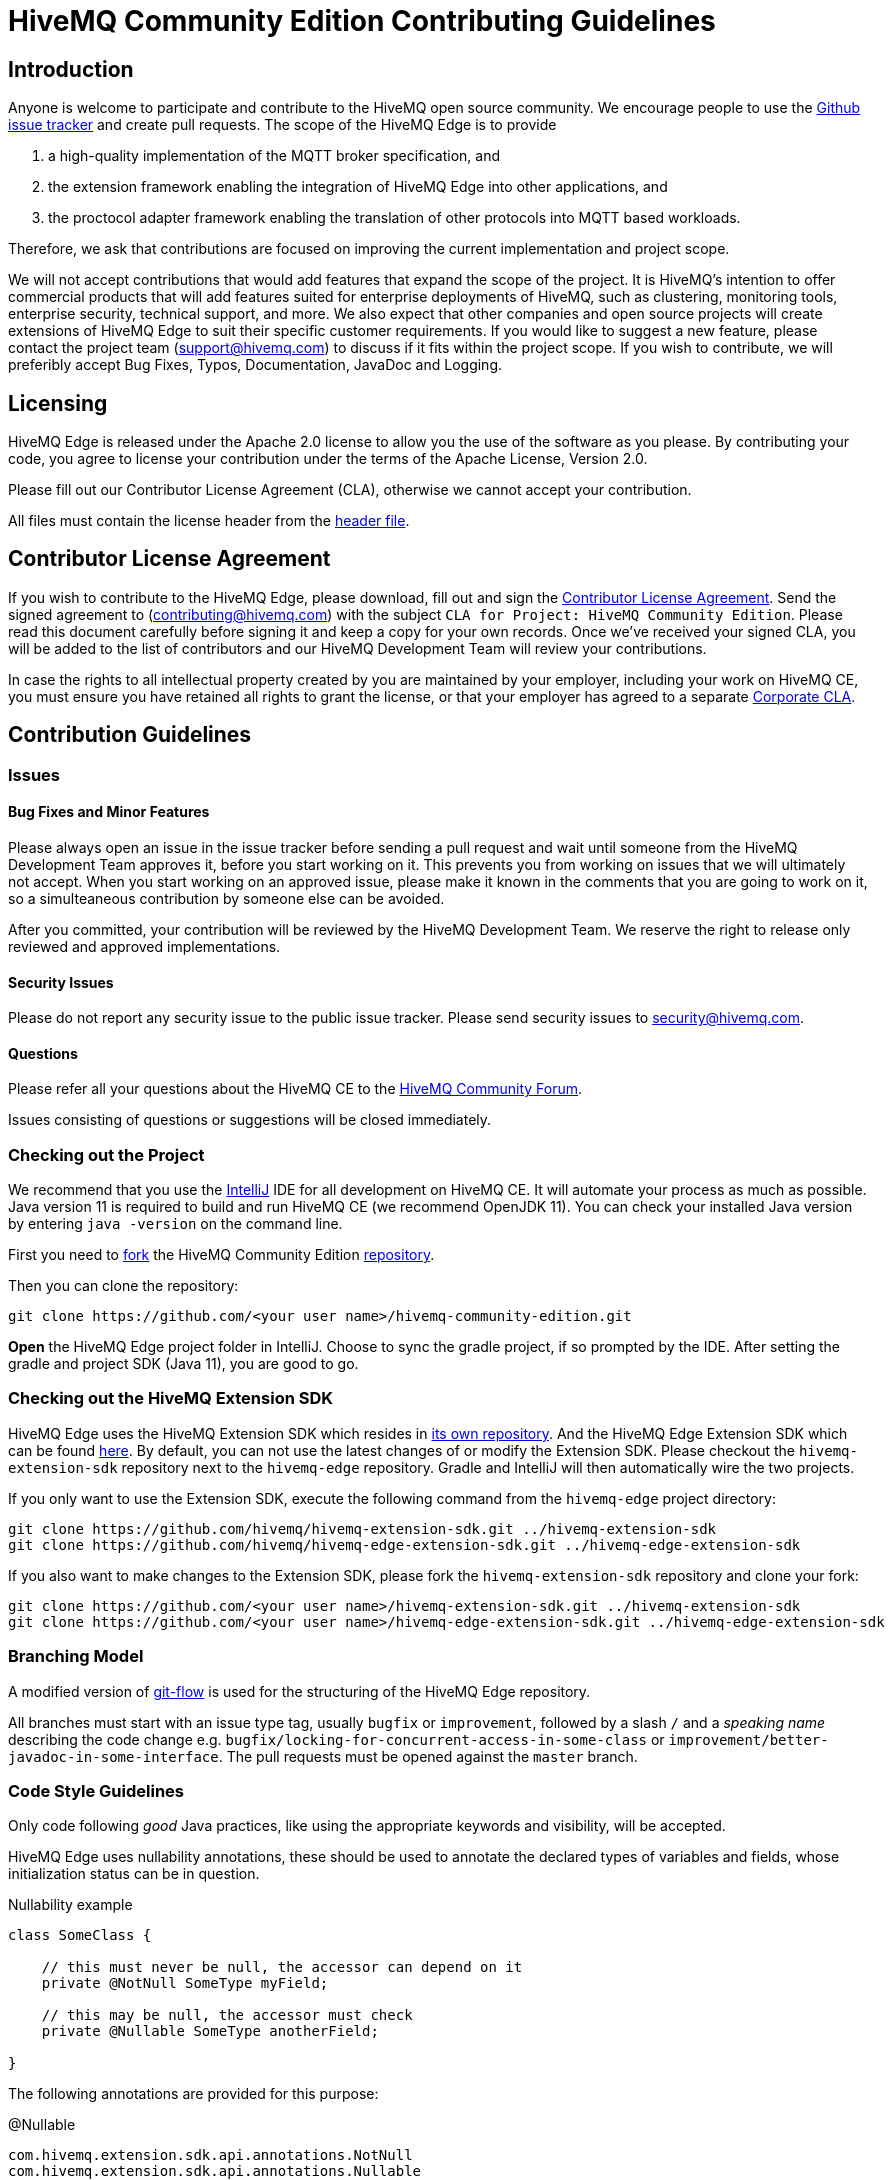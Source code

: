 = HiveMQ Community Edition Contributing Guidelines

== Introduction

Anyone is welcome to participate and contribute to the HiveMQ open source community.
We encourage people to use the https://github.com/hivemq/hivemq-community-edition/issues[Github issue tracker] and create pull requests.
The scope of the HiveMQ Edge is to provide

. a high-quality implementation of the MQTT broker specification, and
. the extension framework enabling the integration of HiveMQ Edge into other applications, and
. the proctocol adapter framework enabling the translation of other protocols into MQTT based workloads.

Therefore, we ask that contributions are focused on improving the current implementation and project scope.

We will not accept contributions that would add features that expand the scope of the project.
It is HiveMQ’s intention to offer commercial products that will add features suited for enterprise deployments of HiveMQ, such as clustering, monitoring tools, enterprise security, technical support, and more.
We also expect that other companies and open source projects will create extensions of HiveMQ Edge to suit their specific customer requirements.
If you would like to suggest a new feature, please contact the project team (support@hivemq.com) to discuss if it fits within the project scope.
If you wish to contribute, we will preferibly accept Bug Fixes, Typos, Documentation, JavaDoc and Logging.

== Licensing

HiveMQ Edge is released under the Apache 2.0 license to allow you the use of the software as you please.
By contributing your code, you agree to license your contribution under the terms of the Apache License, Version 2.0.

Please fill out our Contributor License Agreement (CLA), otherwise we cannot accept your contribution.

All files must contain the license header from the link:hivemq-edge/HEADER[header file].

== Contributor License Agreement

If you wish to contribute to the HiveMQ Edge, please download, fill out and sign the https://www.hivemq.com/downloads/Contributor_License_Agreement.pdf[Contributor License Agreement].
Send the signed agreement to (contributing@hivemq.com) with the subject `CLA for Project: HiveMQ Community Edition`.
Please read this document carefully before signing it and keep a copy for your own records.
Once we've received your signed CLA, you will be added to the list of contributors and our HiveMQ Development Team will review your contributions.

In case the rights to all intellectual property created by you are maintained by your employer, including your work on HiveMQ CE, you must ensure you have retained all rights to grant the license, or that your employer has agreed to a separate https://www.hivemq.com/downloads/Corporate_Contributor_License_Agreement.pdf[Corporate CLA].

== Contribution Guidelines

=== Issues

==== Bug Fixes and Minor Features

Please always open an issue in the issue tracker before sending a pull request and wait until someone from the HiveMQ Development Team approves it, before you start working on it.
This prevents you from working on issues that we will ultimately not accept.
When you start working on an approved issue, please make it known in the comments that you are going to work on it, so a simulteaneous contribution by someone else can be avoided.

After you committed, your contribution will be reviewed by the HiveMQ Development Team.
We reserve the right to release only reviewed and approved implementations.

==== Security Issues

Please do not report any security issue to the public issue tracker.
Please send security issues to security@hivemq.com.

==== Questions

Please refer all your questions about the HiveMQ CE to the https://community.hivemq.com[HiveMQ Community Forum].

Issues consisting of questions or suggestions will be closed immediately.

=== Checking out the Project

We recommend that you use the https://www.jetbrains.com/idea/download/[IntelliJ] IDE for all development on HiveMQ CE.
It will automate your process as much as possible.
Java version 11 is required to build and run HiveMQ CE (we recommend OpenJDK 11).
You can check your installed Java version by entering `java -version` on the command line.

First you need to https://help.github.com/en/articles/fork-a-repo[fork] the HiveMQ Community Edition https://github.com/hivemq/hivemq-community-edition[repository].

Then you can clone the repository:

[source,bash]
----
git clone https://github.com/<your user name>/hivemq-community-edition.git
----

*Open* the HiveMQ Edge project folder in IntelliJ.
Choose to sync the gradle project, if so prompted by the IDE.
After setting the gradle and project SDK (Java 11), you are good to go.

=== Checking out the HiveMQ Extension SDK

HiveMQ Edge uses the HiveMQ Extension SDK which resides in https://github.com/hivemq/hivemq-extension-sdk[its own repository]. And the HiveMQ Edge Extension SDK which can be found https://github.com/hivemq/hivemq-edge-extension-sdk[here].
By default, you can not use the latest changes of or modify the Extension SDK.
Please checkout the `hivemq-extension-sdk` repository next to the `hivemq-edge` repository.
Gradle and IntelliJ will then automatically wire the two projects.

If you only want to use the Extension SDK, execute the following command from the `hivemq-edge` project directory:

----
git clone https://github.com/hivemq/hivemq-extension-sdk.git ../hivemq-extension-sdk
git clone https://github.com/hivemq/hivemq-edge-extension-sdk.git ../hivemq-edge-extension-sdk
----

If you also want to make changes to the Extension SDK, please fork the `hivemq-extension-sdk` repository and clone your fork:

----
git clone https://github.com/<your user name>/hivemq-extension-sdk.git ../hivemq-extension-sdk
git clone https://github.com/<your user name>/hivemq-edge-extension-sdk.git ../hivemq-edge-extension-sdk
----

=== Branching Model

A modified version of https://nvie.com/posts/a-successful-git-branching-model/[git-flow] is used for the structuring of the HiveMQ Edge repository.

All branches must start with an issue type tag, usually `bugfix` or `improvement`, followed by a slash `/` and a __speaking name__ describing the code change e.g. `bugfix/locking-for-concurrent-access-in-some-class` or `improvement/better-javadoc-in-some-interface`.
The pull requests must be opened against the `master` branch.

=== Code Style Guidelines

Only code following _good_ Java practices, like using the appropriate keywords and visibility, will be accepted.

HiveMQ Edge uses nullability annotations, these should be used to annotate the declared types of variables and fields, whose initialization status can be in question.

.Nullability example
[source,java]
----
class SomeClass {

    // this must never be null, the accessor can depend on it
    private @NotNull SomeType myField;

    // this may be null, the accessor must check
    private @Nullable SomeType anotherField;

}
----

The following annotations are provided for this purpose:

.@Nullable
----
com.hivemq.extension.sdk.api.annotations.NotNull
com.hivemq.extension.sdk.api.annotations.Nullable
----

=== Commit Guidelines

You can set up IntelliJ to recognise these annotations under `Preferences > Inspections > @NotNull/@Nullable problems > Configure annotations`.

Please watch out for this inspection and check the _Reformat code_, _Optimize imports_ and _Perform code analysis_ checkboxes in the commit dialogue.

=== Testing

The HiveMQ Edge project only accepts pull requests that contain unit tests and have sufficient unit test coverage.

=== Pull Requests

As soon as your code is ready for a https://help.github.com/en/articles/creating-a-pull-request[pull request], please link the specific issue that you want to resolve.
Once the continuous integration is successful and at least one member of the HiveMQ Development Team has approved the changes, you will be asked to rebase and squash before the pull request can be merged.

We greatly appreciate your involvement and contribution.
